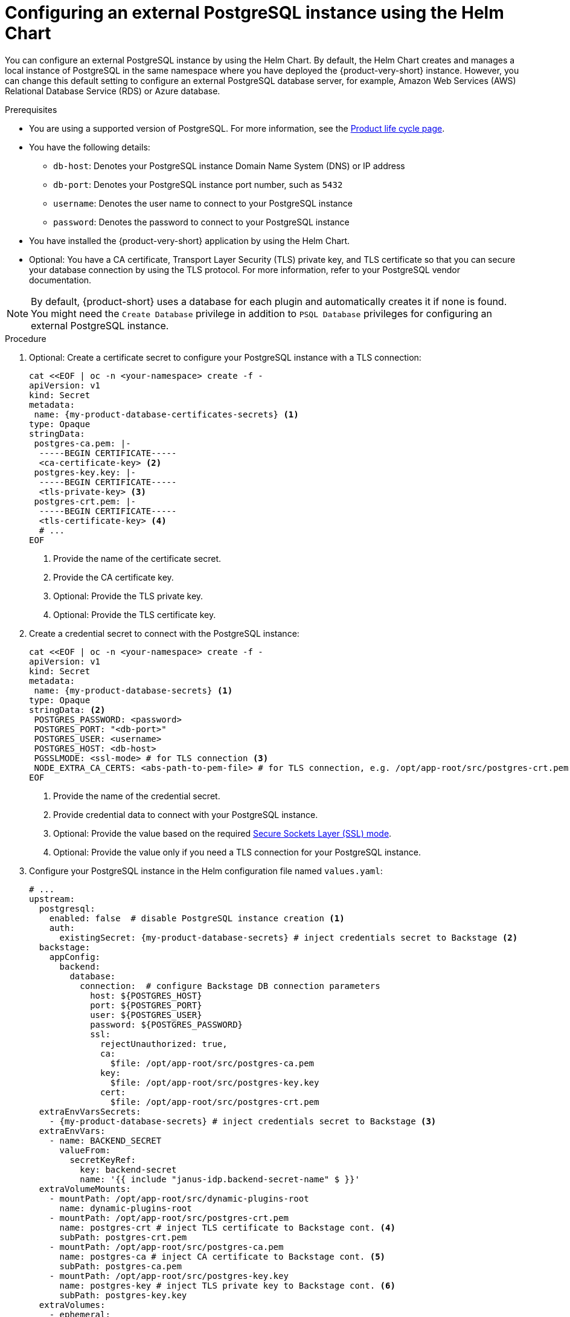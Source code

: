 [id="proc-configuring-postgresql-instance-using-helm_{context}"]
= Configuring an external PostgreSQL instance using the Helm Chart

You can configure an external PostgreSQL instance by using the Helm Chart. By default, the Helm Chart creates and manages a local instance of PostgreSQL in the same namespace where you have deployed the {product-very-short} instance. However, you can change this default setting to configure an external PostgreSQL database server, for example, Amazon Web Services (AWS) Relational Database Service (RDS) or Azure database.

.Prerequisites

* You are using a supported version of PostgreSQL. For more information, see the link:https://access.redhat.com/support/policy/updates/developerhub[Product life cycle page].
* You have the following details:
** `db-host`: Denotes your PostgreSQL instance Domain Name System (DNS) or IP address
** `db-port`: Denotes your PostgreSQL instance port number, such as `5432`
** `username`: Denotes the user name to connect to your PostgreSQL instance
** `password`: Denotes the password to connect to your PostgreSQL instance
* You have installed the {product-very-short} application by using the Helm Chart.
* Optional: You have a CA certificate, Transport Layer Security (TLS) private key, and TLS certificate so that you can secure your database connection by using the TLS protocol. For more information, refer to your PostgreSQL vendor documentation.

[NOTE]
====
By default, {product-short} uses a database for each plugin and automatically creates it if none is found. You might need the `Create Database` privilege in addition to `PSQL Database` privileges for configuring an external PostgreSQL instance.
====

.Procedure

. Optional: Create a certificate secret to configure your PostgreSQL instance with a TLS connection:
+
[source,terminal,subs="+attributes"]
----
cat <<EOF | oc -n <your-namespace> create -f -
apiVersion: v1
kind: Secret
metadata:
 name: {my-product-database-certificates-secrets} <1>
type: Opaque
stringData:
 postgres-ca.pem: |-
  -----BEGIN CERTIFICATE-----
  <ca-certificate-key> <2>
 postgres-key.key: |-
  -----BEGIN CERTIFICATE-----
  <tls-private-key> <3>
 postgres-crt.pem: |-
  -----BEGIN CERTIFICATE-----
  <tls-certificate-key> <4>
  # ...
EOF
----
<1> Provide the name of the certificate secret.
<2> Provide the CA certificate key.
<3> Optional: Provide the TLS private key.
<4> Optional: Provide the TLS certificate key.

. Create a credential secret to connect with the PostgreSQL instance:
+
[source,terminal,subs="+attributes"]
----
cat <<EOF | oc -n <your-namespace> create -f -
apiVersion: v1
kind: Secret
metadata:
 name: {my-product-database-secrets} <1>
type: Opaque
stringData: <2>
 POSTGRES_PASSWORD: <password>
 POSTGRES_PORT: "<db-port>"
 POSTGRES_USER: <username>
 POSTGRES_HOST: <db-host>
 PGSSLMODE: <ssl-mode> # for TLS connection <3>
 NODE_EXTRA_CA_CERTS: <abs-path-to-pem-file> # for TLS connection, e.g. /opt/app-root/src/postgres-crt.pem <4>
EOF
----
<1> Provide the name of the credential secret.
<2> Provide credential data to connect with your PostgreSQL instance.
<3> Optional: Provide the value based on the required link:https://www.postgresql.org/docs/15/libpq-connect.html#LIBPQ-CONNECT-SSLMODE[Secure Sockets Layer (SSL) mode].
<4> Optional: Provide the value only if you need a TLS connection for your PostgreSQL instance.

. Configure your PostgreSQL instance in the Helm configuration file named `values.yaml`:
+
[source,yaml,subs="+quotes,+attributes"]
----
# ...
upstream:
  postgresql:
    enabled: false  # disable PostgreSQL instance creation <1>
    auth:
      existingSecret: {my-product-database-secrets} # inject credentials secret to Backstage <2>
  backstage:
    appConfig:
      backend:
        database:
          connection:  # configure Backstage DB connection parameters
            host: $\{POSTGRES_HOST}
            port: $\{POSTGRES_PORT}
            user: $\{POSTGRES_USER}
            password: $\{POSTGRES_PASSWORD}
            ssl:
              rejectUnauthorized: true,
              ca:
                $file: /opt/app-root/src/postgres-ca.pem
              key:
                $file: /opt/app-root/src/postgres-key.key
              cert:
                $file: /opt/app-root/src/postgres-crt.pem
  extraEnvVarsSecrets:
    - {my-product-database-secrets} # inject credentials secret to Backstage <3>
  extraEnvVars:
    - name: BACKEND_SECRET
      valueFrom:
        secretKeyRef:
          key: backend-secret
          name: '{{ include "janus-idp.backend-secret-name" $ }}'
  extraVolumeMounts:
    - mountPath: /opt/app-root/src/dynamic-plugins-root
      name: dynamic-plugins-root
    - mountPath: /opt/app-root/src/postgres-crt.pem
      name: postgres-crt # inject TLS certificate to Backstage cont. <4>
      subPath: postgres-crt.pem
    - mountPath: /opt/app-root/src/postgres-ca.pem
      name: postgres-ca # inject CA certificate to Backstage cont. <5>
      subPath: postgres-ca.pem
    - mountPath: /opt/app-root/src/postgres-key.key
      name: postgres-key # inject TLS private key to Backstage cont. <6>
      subPath: postgres-key.key
  extraVolumes:
    - ephemeral:
        volumeClaimTemplate:
          spec:
            accessModes:
              - ReadWriteOnce
            resources:
              requests:
                storage: 1Gi
      name: dynamic-plugins-root
    - configMap:
        defaultMode: 420
        name: dynamic-plugins
        optional: true
      name: dynamic-plugins
    - name: dynamic-plugins-npmrc
      secret:
        defaultMode: 420
        optional: true
        secretName: '{{ printf "%s-dynamic-plugins-npmrc" .Release.Name }}'
    - name: postgres-crt
      secret:
        secretName: {my-product-database-certificates-secrets} <7>
        # ...
----
<1> Set the value of the `upstream.postgresql.enabled` parameter to `false` to disable creating local PostgreSQL instances.
<2> Provide the name of the credential secret.
<3> Provide the name of the credential secret.
<4> Optional: Provide the name of the TLS certificate only for a TLS connection.
<5> Optional: Provide the name of the CA certificate only for a TLS connection.
<6> Optional: Provide the name of the TLS private key only if your TLS connection requires a private key.
<7> Provide the name of the certificate secret if you have configured a TLS connection.

. Apply the configuration changes in your Helm configuration file named `values.yaml`:
+
[source,terminal,subs="attributes+"]
----
helm upgrade -n <your-namespace> <your-deploy-name> openshift-helm-charts/redhat-developer-hub -f values.yaml --version {product-chart-version}
----
